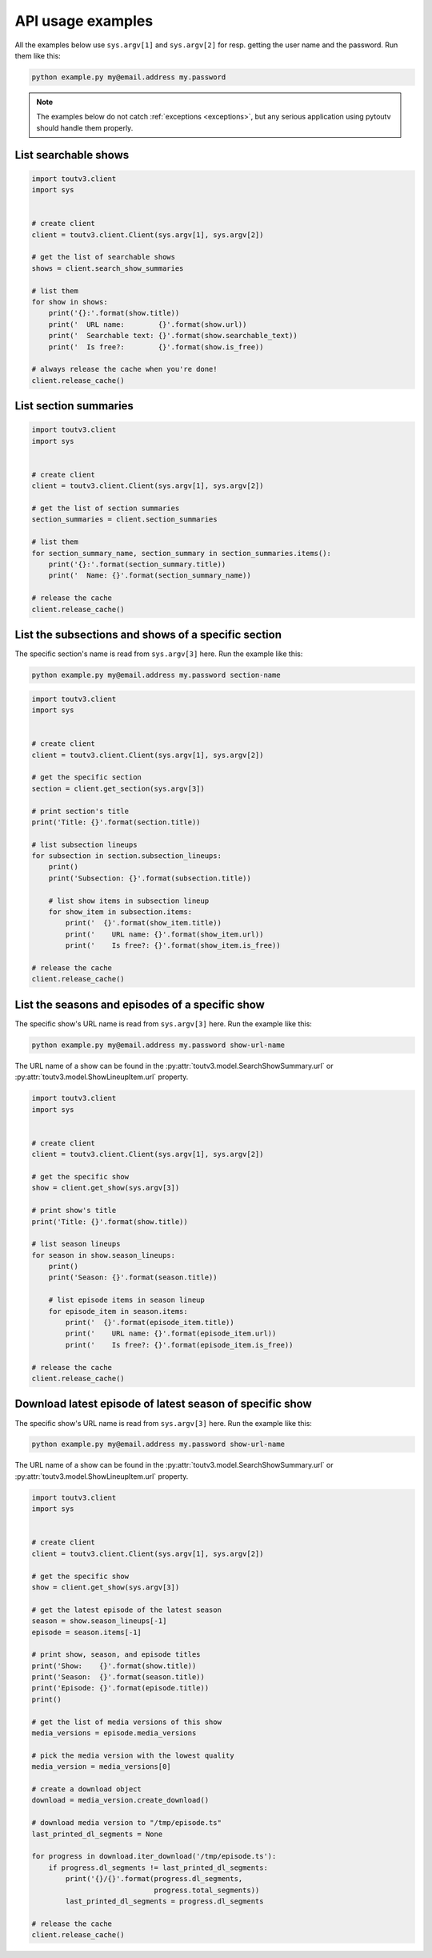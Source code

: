 .. _examples:

API usage examples
==================

All the examples below use ``sys.argv[1]`` and ``sys.argv[2]`` for resp.
getting the user name and the password. Run them like this:

.. code-block:: none

   python example.py my@email.address my.password

.. note::

   The examples below do not catch :ref:`exceptions <exceptions>`,
   but any serious application using pytoutv should handle them
   properly.


List searchable shows
---------------------

.. code-block:: python

   import toutv3.client
   import sys


   # create client
   client = toutv3.client.Client(sys.argv[1], sys.argv[2])

   # get the list of searchable shows
   shows = client.search_show_summaries

   # list them
   for show in shows:
       print('{}:'.format(show.title))
       print('  URL name:        {}'.format(show.url))
       print('  Searchable text: {}'.format(show.searchable_text))
       print('  Is free?:        {}'.format(show.is_free))

   # always release the cache when you're done!
   client.release_cache()


List section summaries
----------------------

.. code-block:: python

   import toutv3.client
   import sys


   # create client
   client = toutv3.client.Client(sys.argv[1], sys.argv[2])

   # get the list of section summaries
   section_summaries = client.section_summaries

   # list them
   for section_summary_name, section_summary in section_summaries.items():
       print('{}:'.format(section_summary.title))
       print('  Name: {}'.format(section_summary_name))

   # release the cache
   client.release_cache()


List the subsections and shows of a specific section
----------------------------------------------------

The specific section's name is read from ``sys.argv[3]`` here. Run the
example like this:

.. code-block:: none

   python example.py my@email.address my.password section-name

.. code-block:: python

   import toutv3.client
   import sys


   # create client
   client = toutv3.client.Client(sys.argv[1], sys.argv[2])

   # get the specific section
   section = client.get_section(sys.argv[3])

   # print section's title
   print('Title: {}'.format(section.title))

   # list subsection lineups
   for subsection in section.subsection_lineups:
       print()
       print('Subsection: {}'.format(subsection.title))

       # list show items in subsection lineup
       for show_item in subsection.items:
           print('  {}'.format(show_item.title))
           print('    URL name: {}'.format(show_item.url))
           print('    Is free?: {}'.format(show_item.is_free))

   # release the cache
   client.release_cache()


List the seasons and episodes of a specific show
------------------------------------------------

The specific show's URL name is read from ``sys.argv[3]`` here. Run the
example like this:

.. code-block:: none

   python example.py my@email.address my.password show-url-name

The URL name of a show can be found in the
:py:attr:`toutv3.model.SearchShowSummary.url` or
:py:attr:`toutv3.model.ShowLineupItem.url` property.

.. code-block:: python

  import toutv3.client
  import sys


  # create client
  client = toutv3.client.Client(sys.argv[1], sys.argv[2])

  # get the specific show
  show = client.get_show(sys.argv[3])

  # print show's title
  print('Title: {}'.format(show.title))

  # list season lineups
  for season in show.season_lineups:
      print()
      print('Season: {}'.format(season.title))

      # list episode items in season lineup
      for episode_item in season.items:
          print('  {}'.format(episode_item.title))
          print('    URL name: {}'.format(episode_item.url))
          print('    Is free?: {}'.format(episode_item.is_free))

  # release the cache
  client.release_cache()


Download latest episode of latest season of specific show
---------------------------------------------------------

The specific show's URL name is read from ``sys.argv[3]`` here. Run the
example like this:

.. code-block:: none

   python example.py my@email.address my.password show-url-name

The URL name of a show can be found in the
:py:attr:`toutv3.model.SearchShowSummary.url` or
:py:attr:`toutv3.model.ShowLineupItem.url` property.

.. code-block:: python

   import toutv3.client
   import sys


   # create client
   client = toutv3.client.Client(sys.argv[1], sys.argv[2])

   # get the specific show
   show = client.get_show(sys.argv[3])

   # get the latest episode of the latest season
   season = show.season_lineups[-1]
   episode = season.items[-1]

   # print show, season, and episode titles
   print('Show:    {}'.format(show.title))
   print('Season:  {}'.format(season.title))
   print('Episode: {}'.format(episode.title))
   print()

   # get the list of media versions of this show
   media_versions = episode.media_versions

   # pick the media version with the lowest quality
   media_version = media_versions[0]

   # create a download object
   download = media_version.create_download()

   # download media version to "/tmp/episode.ts"
   last_printed_dl_segments = None

   for progress in download.iter_download('/tmp/episode.ts'):
       if progress.dl_segments != last_printed_dl_segments:
           print('{}/{}'.format(progress.dl_segments,
                                progress.total_segments))
           last_printed_dl_segments = progress.dl_segments

   # release the cache
   client.release_cache()
